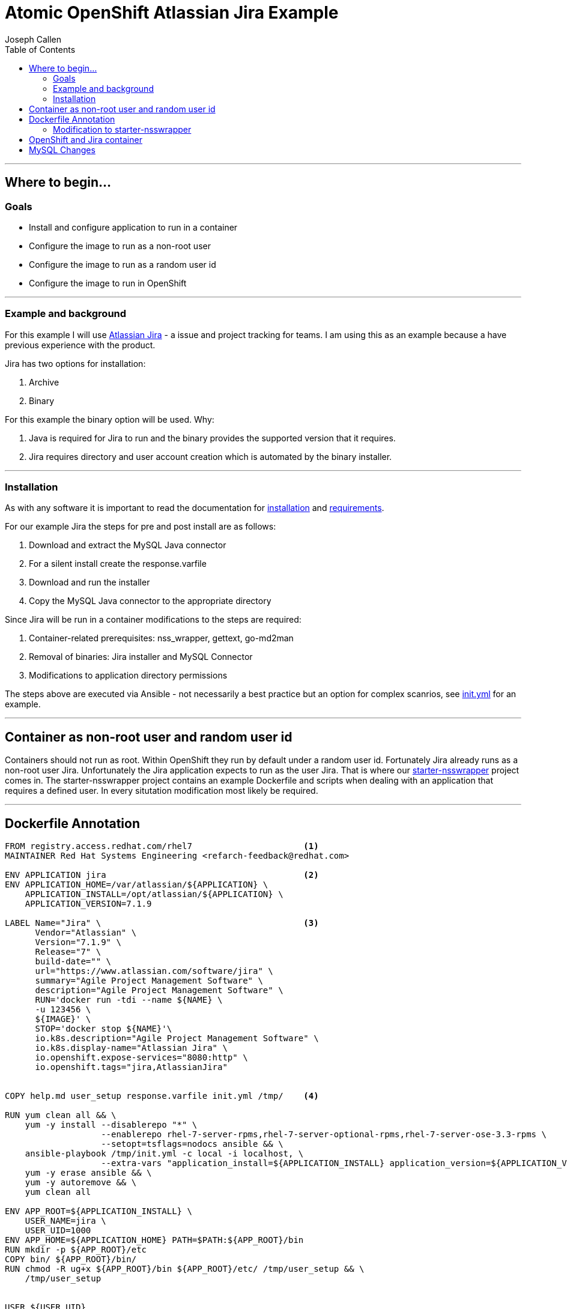 = Atomic OpenShift Atlassian Jira Example
Joseph Callen
:toc:


'''''

[[where-to-begin...]]
== Where to begin...



[[goals]]
=== Goals

* Install and configure application to run in a container
* Configure the image to run as a non-root user
* Configure the image to run as a random user id
* Configure the image to run in OpenShift

'''''

[[example-and-background]]
=== Example and background

For this example I will use
https://www.atlassian.com/software/jira[Atlassian Jira] - a issue and
project tracking for teams. I am using this as an example because a have
previous experience with the product.

Jira has two options for installation:

1.  Archive
2.  Binary

For this example the binary option will be used. Why:

1.  Java is required for Jira to run and the binary provides the
supported version that it requires.
2.  Jira requires directory and user account creation which is automated
by the binary installer.

'''''

[[installation]]
=== Installation

As with any software it is important to read the documentation for
https://confluence.atlassian.com/adminjiraserver071/installing-jira-applications-on-linux-802592173.html[installation]
and
https://confluence.atlassian.com/adminjiraserver071/jira-applications-installation-requirements-802592164.html[requirements].

For our example Jira the steps for pre and post install are as follows:

1.  Download and extract the MySQL Java connector
2.  For a silent install create the response.varfile
3.  Download and run the installer
4.  Copy the MySQL Java connector to the appropriate directory

Since Jira will be run in a container modifications to the steps are
required:

1.  Container-related prerequisites: nss_wrapper, gettext, go-md2man
2.  Removal of binaries: Jira installer and MySQL Connector
3.  Modifications to application directory permissions

The steps above are executed via Ansible - not necessarily a best
practice but an option for complex scanrios, see
link:../init.yml[init.yml] for an example.


'''''

[[container-as-non-root-user-and-random-user-id]]
== Container as non-root user and random user id


Containers should not run as root. Within OpenShift they run by default
under a random user id. Fortunately Jira already runs as a non-root user
Jira. Unfortunately the Jira application expects to run as the user
Jira. That is where our
https://github.com/RHsyseng/container-rhel-examples/tree/master/starter-nsswrapper[starter-nsswrapper]
project comes in. The starter-nsswrapper project contains an example
Dockerfile and scripts when dealing with an application that requires a
defined user. In every situtation modification most likely be required.

'''''

[[dockerfile-annotation]]
== Dockerfile Annotation


[source]
....
FROM registry.access.redhat.com/rhel7                      <1>
MAINTAINER Red Hat Systems Engineering <refarch-feedback@redhat.com>

ENV APPLICATION jira                                       <2>
ENV APPLICATION_HOME=/var/atlassian/${APPLICATION} \
    APPLICATION_INSTALL=/opt/atlassian/${APPLICATION} \
    APPLICATION_VERSION=7.1.9

LABEL Name="Jira" \                                        <3>
      Vendor="Atlassian" \
      Version="7.1.9" \
      Release="7" \
      build-date="" \
      url="https://www.atlassian.com/software/jira" \
      summary="Agile Project Management Software" \
      description="Agile Project Management Software" \
      RUN='docker run -tdi --name ${NAME} \
      -u 123456 \
      ${IMAGE}' \
      STOP='docker stop ${NAME}'\
      io.k8s.description="Agile Project Management Software" \
      io.k8s.display-name="Atlassian Jira" \
      io.openshift.expose-services="8080:http" \
      io.openshift.tags="jira,AtlassianJira"


COPY help.md user_setup response.varfile init.yml /tmp/    <4>

RUN yum clean all && \
    yum -y install --disablerepo "*" \
                   --enablerepo rhel-7-server-rpms,rhel-7-server-optional-rpms,rhel-7-server-ose-3.3-rpms \                      <5>
                   --setopt=tsflags=nodocs ansible && \
    ansible-playbook /tmp/init.yml -c local -i localhost, \                                                                      <6>
                   --extra-vars "application_install=${APPLICATION_INSTALL} application_version=${APPLICATION_VERSION}" && \
    yum -y erase ansible && \                                                                                                    <7>
    yum -y autoremove && \
    yum clean all

ENV APP_ROOT=${APPLICATION_INSTALL} \
    USER_NAME=jira \
    USER_UID=1000
ENV APP_HOME=${APPLICATION_HOME} PATH=$PATH:${APP_ROOT}/bin
RUN mkdir -p ${APP_ROOT}/etc
COPY bin/ ${APP_ROOT}/bin/
RUN chmod -R ug+x ${APP_ROOT}/bin ${APP_ROOT}/etc/ /tmp/user_setup && \                                                          <8>
    /tmp/user_setup


USER ${USER_UID}                                                                                                                 <9>
WORKDIR ${APP_ROOT}

RUN sed "s@${USER_NAME}:x:${USER_UID}:0@${USER_NAME}:x:\${USER_ID}:\${GROUP_ID}@g" /etc/passwd > ${APP_ROOT}/etc/passwd.template <10>
VOLUME ${APPLICATION_HOME} ${APPLICATION_INSTALL}/logs
ENTRYPOINT [ "nss_entrypoint" ]                                                                                                  <11>
EXPOSE 8080
CMD ${APPLICATION_INSTALL}/bin/catalina.sh run                                                                                   <12>
....
<1> 
<2>

[[modification-to-starter-nsswrapper]]
=== Modification to starter-nsswrapper

1.  Additional files need to be copied into the image
2.  user_setup script

* Changed useradd to usermod - Jira installer creates user, all we have
to do is modify it. *NOTE:* For the sed command in the
link:../Dockerfile[Dockerfile] to work correctly the gid of the user
must be set to 0.
* Added $\{APP_HOME} to chown and chmod commands

1.  Changed CMD from run to the script that starts Jira

'''''

[[openshift-and-jira-container]]
== OpenShift and Jira container

Now that we have a proper container image how do we get this running
into OpenShift? Since the project is in GitHub we can use the
`oc new-app` command.

For our Jira project:

....
oc new-app https://github.com/jcpowermac/aos-atlassian-jira --context-dir . --strategy docker
....

[[mysql-changes]]
== MySQL Changes

Now that we have an image for Jira and a container running we are still
missing a critical piece, the database. OpenShift provides out of the
box an image and template for MySQL. The only hangup with that image is
that it uses MySQL's default collation and character set, Jira requires
utf8 and utf8_bin. So how to solve this wrinkle?

There maybe a more proper way but what I did is forked the GitHub
project
https://github.com/sclorg/mysql-container[sclorg/mysql-container]. Then
made the appropriate changes to the project to support setting collation
and character set via environmental variables. Below is the patch.

[source]
....
diff --git a/5.6/root/usr/bin/run-mysqld b/5.6/root/usr/bin/run-mysqld
index 9aef142..a77c858 100755
--- a/5.6/root/usr/bin/run-mysqld
+++ b/5.6/root/usr/bin/run-mysqld
@@ -14,6 +14,7 @@ log_info 'Processing MySQL configuration files ...'
 envsubst < ${CONTAINER_SCRIPTS_PATH}/my-base.cnf.template > /etc/my.cnf.d/base.cnf
 envsubst < ${CONTAINER_SCRIPTS_PATH}/my-paas.cnf.template > /etc/my.cnf.d/paas.cnf
 envsubst < ${CONTAINER_SCRIPTS_PATH}/my-tuning.cnf.template > /etc/my.cnf.d/tuning.cnf
+envsubst < ${CONTAINER_SCRIPTS_PATH}/my-collation.cnf.template > /etc/my.cnf.d/collation.cnf

 if [ ! -d "$MYSQL_DATADIR/mysql" ]; then
   initialize_database "$@"
diff --git a/5.6/root/usr/share/container-scripts/mysql/common.sh b/5.6/root/usr/share/container-scripts/mysql/common.sh
index 8548050..945448b 100644
--- a/5.6/root/usr/share/container-scripts/mysql/common.sh
+++ b/5.6/root/usr/share/container-scripts/mysql/common.sh
@@ -21,6 +21,9 @@ function export_setting_variables() {
   export MYSQL_MAX_ALLOWED_PACKET=${MYSQL_MAX_ALLOWED_PACKET:-200M}
   export MYSQL_TABLE_OPEN_CACHE=${MYSQL_TABLE_OPEN_CACHE:-400}
   export MYSQL_SORT_BUFFER_SIZE=${MYSQL_SORT_BUFFER_SIZE:-256K}
+  export MYSQL_CHAR_SET=${MYSQL_CHAR_SET:-utf8}
+  export MYSQL_COLLATION=${MYSQL_COLLATION:-utf8_bin}
+

   # Export memory limit variables and calculate limits
   local export_vars=$(cgroup-limits) && export $export_vars || exit 1
diff --git a/5.6/root/usr/share/container-scripts/mysql/my-collation.cnf.template b/5.6/root/usr/share/container-scripts/mysql/my-collation.cnf.template
new file mode 100644
index 0000000..655a3f0
--- /dev/null
+++ b/5.6/root/usr/share/container-scripts/mysql/my-collation.cnf.template
@@ -0,0 +1,3 @@
+[mysqld]
+character-set-server=${MYSQL_CHAR_SET}
+collation-server=${MYSQL_COLLATION}
....

[[openshift]]
OpenShift

Create a new-app from the GitHub repository and output as yaml

....
oc new-app -o yaml https://github.com/jcpowermac/mysql-container --strategy=docker --context-dir="./5.6/" > origin-mysql-container.yaml
....

In the project the dockerfile is named `Dockerfile.rhel` so we will need
to modify the output. Below is a diff between the original output and
the modifications.

[source]
....
--- upstream-mysql-container.yaml   2016-11-16 09:57:25.173714802 -0500
+++ origin-mysql-container.yaml 2016-11-16 10:21:12.170152506 -0500
@@ -3,42 +3,12 @@
 - apiVersion: v1
   kind: ImageStream
   metadata:
-    annotations:                                          <1>
-      openshift.io/generated-by: OpenShiftNewApp
-    creationTimestamp: null
-    labels:
-      app: mysql-container
-    name: centos
-  spec:
-    tags:
-    - annotations:
-        openshift.io/imported-from: centos:centos7
-      from:
-        kind: DockerImage
-        name: centos:centos7
-      generation: null
-      importPolicy: {}
-      name: centos7
-  status:
-    dockerImageRepository: ""
-- apiVersion: v1
-  kind: ImageStream
-  metadata:
-    annotations:
-      openshift.io/generated-by: OpenShiftNewApp
-    creationTimestamp: null
     labels:
       app: mysql-container
     name: mysql-container
-  spec: {}
-  status:
-    dockerImageRepository: ""
 - apiVersion: v1
   kind: BuildConfig
   metadata:
-    annotations:
-      openshift.io/generated-by: OpenShiftNewApp
-    creationTimestamp: null
     labels:
       app: mysql-container
     name: mysql-container
@@ -47,37 +17,28 @@
       to:
         kind: ImageStreamTag
         name: mysql-container:latest
-    postCommit: {}
-    resources: {}
     source:
-      contextDir: ./5.6/
+      contextDir: "5.6"                                   <2>
       git:
         uri: https://github.com/jcpowermac/mysql-container
       type: Git
     strategy:
       dockerStrategy:
-        from:
-          kind: ImageStreamTag
-          name: centos:centos7
+        dockerfilePath: Dockerfile.rhel7                  <2>
       type: Docker
     triggers:
     - github:
-        secret: Me6nkziBfxMSSc2KMqsn
+        secret: RWCc1PF61v0wJopdSszS
       type: GitHub
     - generic:
-        secret: jX8qkZcEn-qbOQ9zxFKw
+        secret: wJg6FvDCyydnn5idfZDp
       type: Generic
     - type: ConfigChange
     - imageChange: {}
       type: ImageChange
-  status:
-    lastVersion: 0
 - apiVersion: v1
   kind: DeploymentConfig
   metadata:
-    annotations:
-      openshift.io/generated-by: OpenShiftNewApp
-    creationTimestamp: null
     labels:
       app: mysql-container
     name: mysql-container
@@ -90,22 +51,26 @@
       resources: {}
     template:
       metadata:
-        annotations:
-          openshift.io/container.mysql-container.image.entrypoint: '["/bin/bash"]'
-          openshift.io/generated-by: OpenShiftNewApp
-        creationTimestamp: null
         labels:
           app: mysql-container
           deploymentconfig: mysql-container
       spec:
         containers:
-        - image: mysql-container:latest
+        - env:                                            <3>
+          - name: MYSQL_USER
+            value: testing
+          - name: MYSQL_PASSWORD
+            value: testingpass
+          - name: MYSQL_DATABASE
+            value: testingdb
+          - name: MYSQL_ROOT_PASSWORD
+            value: rootpassword
+          image: mysql-container:latest
           name: mysql-container
           ports:
           - containerPort: 3306
             protocol: TCP
           resources: {}
-    test: false
     triggers:
     - type: ConfigChange
     - imageChangeParams:
@@ -116,26 +81,20 @@
           kind: ImageStreamTag
           name: mysql-container:latest
       type: ImageChange
-  status: {}
 - apiVersion: v1
   kind: Service
   metadata:
-    annotations:
-      openshift.io/generated-by: OpenShiftNewApp
-    creationTimestamp: null
     labels:
       app: mysql-container
     name: mysql-container
   spec:
     ports:
-    - name: 3306-tcp
+    - name: mysql
       port: 3306
       protocol: TCP
       targetPort: 3306
     selector:
       app: mysql-container
       deploymentconfig: mysql-container
-  status:
-    loadBalancer: {}
 kind: List
 metadata: {}
....
<1> Remove the CentOS ImageStream, annoations and status
<2> In testing I had to change the `contextDir` to only the directory name for
`dockerfilePath` to function correctly.  Add `dockerfilePath: Dockerfile.rhel7` to the `dockerStrategy`.
<3> Add the environmental variables required for testing.


'''''

[[openshift-template]]
OpenShift Template

Use examples!

....
oc export svc,is,dc,bc --as-template Jira > jira-aos-template.yaml
....

....
oc -o yaml export template cakephp-mysql-example -n openshift > ~/scratch/cake.yaml
....
